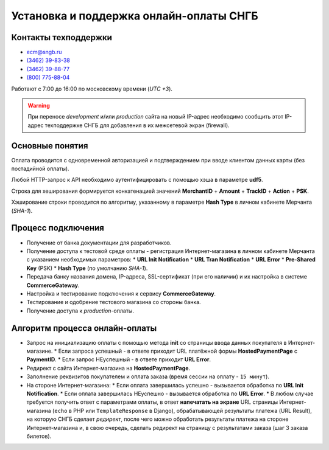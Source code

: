 ########################################
Установка и поддержка онлайн-оплаты СНГБ
########################################

*********************
Контакты техподдержки
*********************

* ecm@sngb.ru
* `(3462) 39-83-38 <tel:+73462398338>`_
* `(3462) 39-88-77 <tel:+73462398877>`_
* `(800) 775-88-04 <tel:+78007758804>`_

Работают с 7:00 до 16:00 по московскому времени (*UTC +3*).

.. seealso::

  `Документация по API <http://ecomm.sngb.ru/docs>`_.

.. warning::

  При переносе *development* и/или *production* сайта на новый IP-адрес необходимо сообщить этот IP-адрес техподдержке СНГБ для добавления в их межсетевой экран (firewall).

****************
Основные понятия
****************
.. glossary::

  **CommerceGateway**
    Cервис Интернет-эквайринга.

  **Merchant**
    Владелец Интернет-магазина (мерчант).

  **HostedPaymentPage (HPP)**
    `Платёжная форма банка <https://ecm.sngb.ru/Gateway/hppaction>`_, на которой клиент вводит данные своей банковской карты.

  **Pre-Shared Key (PSK)**
    Секретный ключ для аутентификации любых запросов к сервису оплаты (*16 символов*: латинские буквы, цифры, спецсимволы). Регистрируется в личном кабинете мерчанта.

  **Hash Type**
    Алгоритм хэширования **Pre-Shared Key** (по умолчанию **SHA-1**).

  **TrackID**
    Уникальный номер заказа в Интернет-магазине.

  **PaymentID**
    Уникальный номер оплаты (*15 цифр*, но для совместимости лучше хранить в виде строки), получаемый при создании новой оплаты. Оплата подразделяется на отдельные *транзакции*.

  **PaymentInitServlet**
    `Сервлет для инициализации новой оплаты <https://ecm.sngb.ru/Gateway/PaymentInitServlet>`_. Формирует уникальный номер оплаты **PaymentID** и URL платёжной формы **HostedPaymentPage**, на которую нужно перенаправить покупателя после успешного создания оплаты.

  **URL Init Notification**
    URL Интернет-магазина, предварительно обрабатывающий *успешный результат оплаты*.

  **URL Error**
    URL Интернет-магазина, предварительно обрабатывающий *НЕуспешный результат оплаты*.

    * *Техническая ошибка* - платёжная среда недоступна.
    * *Сетевая ошибка* - платёжная среда не может отправить Интернет-магазину ответ на страницу **URL Init Notification** и получить адрес финальной страницы **URL Result**. Покупатель направляется на страницу **URL Error** с пустыми параметрами.
    * *Неправильные данные* - Клиент ввёл неверный номер карты или недопустимые символы в поле номера.

  **TranID**
        Уникальный идентификатор каждой отдельной транзакции в процессе оплаты.

    * **AUTHORIZATION** (авторизация) - проверка карты клиента и доступности необходимых для покупки средств.
    * **CAPTURE** (подтверждение) - дальнейшая обработка оплаты.
    * **VOID** (отмена) - отмена оплаты.
    * **CREDIT** (возврат) - возврат средств на карту покупателю.

Оплата проводится с одновременной авторизацией и подтверждением при вводе клиентом данных карты (без постадийной оплаты).

Любой HTTP-запрос к API необходимо аутентифицировать с помощью хэша в параметре **udf5**.

Строка для хеширования формируется конкатенацией значений **MerchantID** + **Amount** + **TrackID** + **Action** + **PSK**.

Хэширование строки проводится по алгоритму, указанному в параметре **Hash Type** в личном кабинете Мерчанта (*SHA-1*).

*******************
Процесс подключения
*******************

- Получение от банка документации для разработчиков.
- Получение доступа к тестовой среде оплаты - регистрация Интернет-магазина в личном кабинете Мерчанта с указанием необходимых параметров:
  * **URL Init Notification**
  * **URL Tran Notification**
  * **URL Error**
  * **Pre-Shared Key** (PSK)
  * **Hash Type** (по умолчанию *SHA-1*).
- Передача банку названия домена, IP-адреса, SSL-сертификат (при его наличии) и их настройка в системе **CommerceGateway**.
- Настройка и тестирование подключения к сервису **CommerceGateway**.
- Тестирование и одобрение тестового магазина со стороны банка.
- Получение доступа к *production*-оплаты.

*******************************
Алгоритм процесса онлайн-оплаты
*******************************

- Запрос на инициализацию оплаты с помощью метода **init** со страницы ввода данных покупателя в Интернет-магазине.
  * Если запроса успешный - в ответе приходит URL платёжной формы **HostedPaymentPage** с **PaymentID**.
  * Если запрос НЕуспешный - в ответе приходит **URL Error**.
- Редирект c сайта Интернет-магазина на **HostedPaymentPage**.
- Заполнение реквизитов покупателем и оплата заказа (время сессии на оплату - ``15 минут``).
- На стороне Интернет-магазина:
  * Если оплата завершилась успешно - вызывается обработка по **URL Init Notification**.
  * Если оплата завершилась НЕуспешно - вызывается обработка по **URL Error**.
  * В любом случае требуется получить ответ с параметрами оплаты, в ответ **напечатать на экране** URL страницы Интернет-магазина (``echo`` в PHP или ``TemplateResponse`` в Django), обрабатывающей результаты платежа (URL Result), на которую СНГБ сделает *редирект*, после чего можно обработать результаты платежа на стороне Интернет-магазина и, в свою очередь, сделать редирект на страницу с результатами заказа (шаг 3 заказа билетов).
